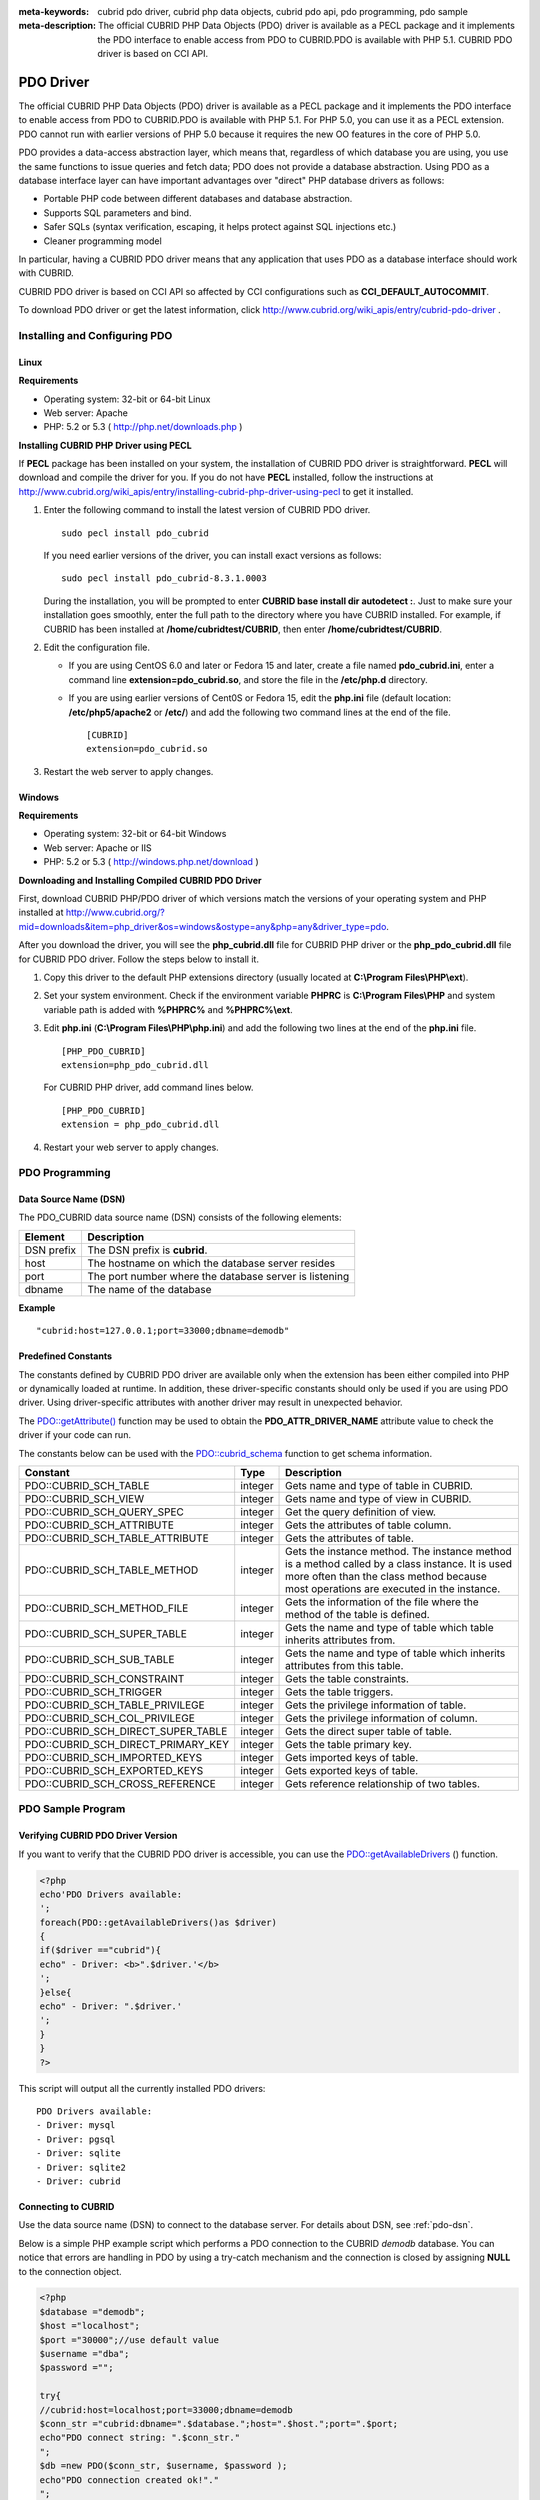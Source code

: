 
:meta-keywords: cubrid pdo driver, cubrid php data objects, cubrid pdo api, pdo programming, pdo sample
:meta-description: The official CUBRID PHP Data Objects (PDO) driver is available as a PECL package and it implements the PDO interface to enable access from PDO to CUBRID.PDO is available with PHP 5.1. CUBRID PDO driver is based on CCI API.

**********
PDO Driver
**********

The official CUBRID PHP Data Objects (PDO) driver is available as a PECL package and it implements the PDO interface to enable access from PDO to CUBRID.PDO is available with PHP 5.1. For PHP 5.0, you can use it as a PECL extension. PDO cannot run with earlier versions of PHP 5.0 because it requires the new OO features in the core of PHP 5.0.

PDO provides a data-access abstraction layer, which means that, regardless of which database you are using, you use the same functions to issue queries and fetch data; PDO does not provide a database abstraction. Using PDO as a database interface layer can have important advantages over "direct" PHP database drivers as follows:

*   Portable PHP code between different databases and database abstraction.
*   Supports SQL parameters and bind.
*   Safer SQLs (syntax verification, escaping, it helps protect against SQL injections etc.)
*   Cleaner programming model

In particular, having a CUBRID PDO driver means that any application that uses PDO as a database interface should work with CUBRID.

CUBRID PDO driver is based on CCI API so affected by CCI configurations such as **CCI_DEFAULT_AUTOCOMMIT**.

To download PDO driver or get the latest information, click http://www.cubrid.org/wiki_apis/entry/cubrid-pdo-driver .

Installing and Configuring PDO
==============================

Linux
-----

**Requirements**

*   Operating system: 32-bit or 64-bit Linux
*   Web server: Apache
*   PHP: 5.2 or 5.3 ( http://php.net/downloads.php )

**Installing CUBRID PHP Driver using PECL**

If **PECL** package has been installed on your system, the installation of CUBRID PDO driver is straightforward. **PECL** will download and compile the driver for you. If you do not have **PECL** installed, follow the instructions at http://www.cubrid.org/wiki_apis/entry/installing-cubrid-php-driver-using-pecl to get it installed.

#.  Enter the following command to install the latest version of CUBRID PDO driver. ::
    
        sudo pecl install pdo_cubrid
    
    If you need earlier versions of the driver, you can install exact versions as follows: ::
    
        sudo pecl install pdo_cubrid-8.3.1.0003
    
    During the installation, you will be prompted to enter **CUBRID base install dir autodetect :**. Just to make sure your installation goes smoothly, enter the full path to the directory where you have CUBRID installed. For example, if CUBRID has been installed at **/home/cubridtest/CUBRID**, then enter **/home/cubridtest/CUBRID**.
    
#.  Edit the configuration file.

    * If you are using CentOS 6.0 and later or Fedora 15 and later, create a file named **pdo_cubrid.ini**, enter a command line **extension=pdo_cubrid.so**, and store the file in the **/etc/php.d** directory.
    
    * If you are using earlier versions of Cent0S or Fedora 15, edit the **php.ini** file (default location: **/etc/php5/apache2** or **/etc/**) and add the following two command lines at the end of the file. ::
    
        [CUBRID]
        extension=pdo_cubrid.so

#. Restart the web server to apply changes.

Windows
-------

**Requirements**

*   Operating system: 32-bit or 64-bit Windows
*   Web server: Apache or IIS
*   PHP: 5.2 or 5.3 ( http://windows.php.net/download )

**Downloading and Installing Compiled CUBRID PDO Driver**

First, download CUBRID PHP/PDO driver of which versions match the versions of your operating system and PHP installed at http://www.cubrid.org/?mid=downloads&item=php_driver&os=windows&ostype=any&php=any&driver_type=pdo.

After you download the driver, you will see the **php_cubrid.dll** file for CUBRID PHP driver or the **php_pdo_cubrid.dll** file for CUBRID PDO driver. Follow the steps below to install it.

#.  Copy this driver to the default PHP extensions directory (usually located at **C:\\Program Files\\PHP\\ext**).

#.  Set your system environment. Check if the environment variable **PHPRC** is **C:\\Program Files\\PHP** and system variable path is added with **%PHPRC%** and **%PHPRC%\\ext**.

#.  Edit **php.ini** (**C:\\Program Files\\PHP\\php.ini**) and add the following two lines at the end of the **php.ini** file. 

    ::

        [PHP_PDO_CUBRID]
        extension=php_pdo_cubrid.dll

    For CUBRID PHP driver, add command lines below. 

    ::

        [PHP_PDO_CUBRID]
        extension = php_pdo_cubrid.dll

#.  Restart your web server to apply changes.

PDO Programming
===============

.. _pdo-dsn:

Data Source Name (DSN)
----------------------

The PDO_CUBRID data source name (DSN) consists of the following elements:

+-------------+--------------------------------------------------------+
| Element     | Description                                            |
+=============+========================================================+
| DSN prefix  | The DSN prefix is **cubrid**.                          |
+-------------+--------------------------------------------------------+
| host        | The hostname on which the database server resides      |
+-------------+--------------------------------------------------------+
| port        | The port number where the database server is listening |
+-------------+--------------------------------------------------------+
| dbname      | The name of the database                               |
+-------------+--------------------------------------------------------+

**Example** ::

    "cubrid:host=127.0.0.1;port=33000;dbname=demodb"

Predefined Constants
--------------------

The constants defined by CUBRID PDO driver are available only when the extension has been either compiled into PHP or dynamically loaded at runtime. In addition, these driver-specific constants should only be used if you are using PDO driver. Using driver-specific attributes with another driver may result in unexpected behavior.

The `PDO::getAttribute() <http://docs.php.net/manual/en/pdo.getattribute.php>`_ function may be used to obtain the **PDO_ATTR_DRIVER_NAME** attribute value to check the driver if your code can run.

The constants below can be used with the `PDO::cubrid_schema <http://www.php.net/manual/en/pdo.cubrid-schema.php>`_ function to get schema information.

+------------------------------------+----------+-----------------------------------------------------------------------------------------------------+
| Constant                           | Type     | Description                                                                                         |
+====================================+==========+=====================================================================================================+
| PDO::CUBRID_SCH_TABLE              | integer  | Gets name and type of table in CUBRID.                                                              |
+------------------------------------+----------+-----------------------------------------------------------------------------------------------------+
| PDO::CUBRID_SCH_VIEW               | integer  | Gets name and type of view in CUBRID.                                                               |
+------------------------------------+----------+-----------------------------------------------------------------------------------------------------+
| PDO::CUBRID_SCH_QUERY_SPEC         | integer  | Get the query definition of view.                                                                   |
+------------------------------------+----------+-----------------------------------------------------------------------------------------------------+
| PDO::CUBRID_SCH_ATTRIBUTE          | integer  | Gets the attributes of table column.                                                                |
+------------------------------------+----------+-----------------------------------------------------------------------------------------------------+
| PDO::CUBRID_SCH_TABLE_ATTRIBUTE    | integer  | Gets the attributes of table.                                                                       |
+------------------------------------+----------+-----------------------------------------------------------------------------------------------------+
| PDO::CUBRID_SCH_TABLE_METHOD       | integer  | Gets the instance method. The instance method is a method called by a class instance.               |
|                                    |          | It is used more often than the class method because most operations are executed in the instance.   |
+------------------------------------+----------+-----------------------------------------------------------------------------------------------------+
| PDO::CUBRID_SCH_METHOD_FILE        | integer  | Gets the information of the file where the method of the table is defined.                          |
+------------------------------------+----------+-----------------------------------------------------------------------------------------------------+
| PDO::CUBRID_SCH_SUPER_TABLE        | integer  | Gets the name and type of table which table inherits attributes from.                               |
+------------------------------------+----------+-----------------------------------------------------------------------------------------------------+
| PDO::CUBRID_SCH_SUB_TABLE          | integer  | Gets the name and type of table which inherits attributes from this table.                          |
+------------------------------------+----------+-----------------------------------------------------------------------------------------------------+
| PDO::CUBRID_SCH_CONSTRAINT         | integer  | Gets the table constraints.                                                                         |
+------------------------------------+----------+-----------------------------------------------------------------------------------------------------+
| PDO::CUBRID_SCH_TRIGGER            | integer  | Gets the table triggers.                                                                            |
+------------------------------------+----------+-----------------------------------------------------------------------------------------------------+
| PDO::CUBRID_SCH_TABLE_PRIVILEGE    | integer  | Gets the privilege information of table.                                                            |
+------------------------------------+----------+-----------------------------------------------------------------------------------------------------+
| PDO::CUBRID_SCH_COL_PRIVILEGE      | integer  | Gets the privilege information of column.                                                           |
+------------------------------------+----------+-----------------------------------------------------------------------------------------------------+
| PDO::CUBRID_SCH_DIRECT_SUPER_TABLE | integer  | Gets the direct super table of table.                                                               |
+------------------------------------+----------+-----------------------------------------------------------------------------------------------------+
| PDO::CUBRID_SCH_DIRECT_PRIMARY_KEY | integer  | Gets the table primary key.                                                                         |
+------------------------------------+----------+-----------------------------------------------------------------------------------------------------+
| PDO::CUBRID_SCH_IMPORTED_KEYS      | integer  | Gets imported keys of table.                                                                        |
+------------------------------------+----------+-----------------------------------------------------------------------------------------------------+
| PDO::CUBRID_SCH_EXPORTED_KEYS      | integer  | Gets exported keys of table.                                                                        |
+------------------------------------+----------+-----------------------------------------------------------------------------------------------------+
| PDO::CUBRID_SCH_CROSS_REFERENCE    | integer  | Gets reference relationship of two tables.                                                          |
+------------------------------------+----------+-----------------------------------------------------------------------------------------------------+

PDO Sample Program
==================

Verifying CUBRID PDO Driver Version
-----------------------------------

If you want to verify that the CUBRID PDO driver is accessible, you can use the `PDO::getAvailableDrivers <http://docs.php.net/manual/en/pdo.getavailabledrivers.php>`_ () function.

.. code-block:: php

    <?php
    echo'PDO Drivers available:
    ';
    foreach(PDO::getAvailableDrivers()as $driver)
    {
    if($driver =="cubrid"){
    echo" - Driver: <b>".$driver.'</b>
    ';
    }else{
    echo" - Driver: ".$driver.'
    ';
    }
    }
    ?>

This script will output all the currently installed PDO drivers: ::

    PDO Drivers available:
    - Driver: mysql
    - Driver: pgsql
    - Driver: sqlite
    - Driver: sqlite2
    - Driver: cubrid

Connecting to CUBRID
--------------------

Use the data source name (DSN) to connect to the database server. For details about DSN, see :ref:`pdo-dsn`.

Below is a simple PHP example script which performs a PDO connection to the CUBRID *demodb* database. You can notice that errors are handling in PDO by using a try-catch mechanism and the connection is closed by assigning **NULL** to the connection object.

.. code-block:: php

    <?php
    $database ="demodb";
    $host ="localhost";
    $port ="30000";//use default value
    $username ="dba";
    $password ="";
     
    try{
    //cubrid:host=localhost;port=33000;dbname=demodb
    $conn_str ="cubrid:dbname=".$database.";host=".$host.";port=".$port;
    echo"PDO connect string: ".$conn_str."
    ";
    $db =new PDO($conn_str, $username, $password );
    echo"PDO connection created ok!"."
    ";
    $db = null;//disconnect
    }catch(PDOException $e){
    echo"Error: ".$e->getMessage()."
    ";
    }
    ?>

If connection succeeds, the output of this script is as follows: ::

    PDO connect string: cubrid:dbname=demodb;host=localhost;port=30000
    PDO connection created ok!

Executing a SELECT Statement
----------------------------

In PDO, there is more than one way to execute SQL queries.

*   Using the `query <http://docs.php.net/manual/en/pdo.exec.php>`_ () function
*   Using prepared statements (see `prepare <http://docs.php.net/manual/en/pdo.prepare.php>`_ ()/ `execute <http://docs.php.net/manual/en/pdostatement.execute.php>`_ ()) functions)
*   Using the `exec <http://docs.php.net/manual/en/pdo.exec.php>`_ () function

The example script below shows the simplest one - using the `query <http://docs.php.net/manual/en/pdo.exec.php>`_ () function. You can retrieve the return values from the resultset (a PDOStatement object) by using the column names, like $rs["*column_name*"].

Note that when you use the `query <http://docs.php.net/manual/en/pdo.exec.php>`_ () function, you must ensure that the query code is properly escaped. For information about escaping, see `PDO::quote <http://www.php.net/manual/en/pdo.quote.php>`_ () function.

.. code-block:: php

    <?php
    include("_db_config.php");
    include("_db_connect.php");
     
    $sql ="SELECT * FROM code";
    echo"Executing SQL: <b>".$sql.'</b>
    ';
    echo'
    ';
     
    try{
    foreach($db->query($sql)as $row){
    echo $row['s_name'].' - '. $row['f_name'].'
    ';
    }
    }catch(PDOException $e){
    echo $e->getMessage();
    }
     
    $db = null;//disconnect
    ?>

The output of the script is as follows: ::

    Executing SQL: SELECT * FROM code
     
    X - Mixed
    W - Woman
    M - Man
    B - Bronze
    S - Silver
    G - Gold

Executing an UPDATE Statement
-----------------------------

The following example shows how to execute an UPDATE statement by using a prepared statement and parameters. You can use the `exec <http://docs.php.net/manual/en/pdo.exec.php>`_ () function as an alternative.

.. code-block:: php

    <?php
    include("_db_config.php");
    include("_db_connect.php");
     
    $s_name ='X';
    $f_name ='test';
    $sql ="UPDATE code SET f_name=:f_name WHERE s_name=:s_name";
     
    echo"Executing SQL: <b>".$sql.'</b>
    ';
    echo'
    ';
     
    echo":f_name: <b>".$f_name.'</b>
    ';
    echo'
    ';
    echo":s_name: <b>".$s_name.'</b>
    ';
    echo'
    ';
     
    $qe = $db->prepare($sql);
    $qe->execute(array(':s_name'=>$s_name,':f_name'=>$f_name));
     
    $sql ="SELECT * FROM code";
    echo"Executing SQL: <b>".$sql.'</b>
    ';
    echo'
    ';
     
    try{
    foreach($db->query($sql)as $row){
    echo $row['s_name'].' - '. $row['f_name'].'
    ';
    }
    }catch(PDOException $e){
    echo $e->getMessage();
    }
     
    $db = null;//disconnect
    ?>

The output of the script is as follows: ::

    Executing SQL: UPDATE code SET f_name=:f_name WHERE s_name=:s_name
     
    :f_name: test
     
    :s_name: X
     
    Executing SQL: SELECT * FROM code
     
    X - test
    W - Woman
    M - Man
    B - Bronze
    S - Silver
    G - Gold

Using prepare and bind
----------------------

Prepared statements are one of the major features offered by PDO and you can take following benefits by using them.

*   SQL prepared statements need to be parsed only once even if they are executed multiple times with different parameter values. Therefore, using a prepared statement minimizes the resources and ,in general, the prepared statements run faster.
*   It helps to prevent SQL injection attacks by eliminating the need to manually quote the parameters; however, if other parts of the SQL query are being built up with unescaped input, SQL injection is still possible.

The example script below shows how to retrieve data by using a prepared statement.

.. code-block:: php

    <?php
    include("_db_config.php");
    include("_db_connect.php");
     
    $sql ="SELECT * FROM code WHERE s_name NOT LIKE :s_name";
    echo"Executing SQL: <b>".$sql.'</b>
    ';
     
    $s_name ='xyz';
    echo":s_name: <b>".$s_name.'</b>
    ';
     
    echo'
    ';
     
    try{
    $stmt = $db->prepare($sql);
     
    $stmt->bindParam(':s_name', $s_name, PDO::PARAM_STR);
    $stmt->execute();
     
    $result = $stmt->fetchAll();
    foreach($result as $row)
    {
    echo $row['s_name'].' - '. $row['f_name'].'
    ';
    }
    }catch(PDOException $e){
    echo $e->getMessage();
    }
    echo'
    ';
     
    $sql ="SELECT * FROM code WHERE s_name NOT LIKE :s_name";
    echo"Executing SQL: <b>".$sql.'</b>
    ';
     
    $s_name ='X';
    echo":s_name: <b>".$s_name.'</b>
    ';
     
    echo'
    ';
     
    try{
    $stmt = $db->prepare($sql);
     
    $stmt->bindParam(':s_name', $s_name, PDO::PARAM_STR);
    $stmt->execute();
     
    $result = $stmt->fetchAll();
    foreach($result as $row)
    {
    echo $row['s_name'].' - '. $row['f_name'].'
    ';
    }
    $stmt->closeCursor();
    }catch(PDOException $e){
    echo $e->getMessage();
    }
    echo'
    ';
     
    $db = null;//disconnect
    ?>

The output of the script is as follows: ::

    Executing SQL: SELECT * FROM code WHERE s_name NOT LIKE :s_name
    :s_name: xyz
     
    X - Mixed
    W - Woman
    M - Man
    B - Bronze
    S - Silver
    G - Gold
     
    Executing SQL: SELECT * FROM code WHERE s_name NOT LIKE :s_name
    :s_name: X
     
    W - Woman
    M - Man
    B - Bronze
    S - Silver
    G - Gold

Using the PDO::getAttribute() Function
--------------------------------------

The `PDO::getAttribute <http://docs.php.net/manual/en/pdo.getattribute.php>`_ () function is very useful to retrieve the database connection attributes. For example,

*   Driver name
*   Database version
*   Auto-commit state
*   Error mode

Note that if you want to set attributes values (assuming that they are writable), you should use the `PDO::setAttribute <http://docs.php.net/manual/en/pdo.setattribute.php>`_ function.

The following example script shows how to retrieve the current versions of client and server by using the `PDO::getAttribute <http://docs.php.net/manual/en/pdo.getattribute.php>`_ () function.

.. code-block:: php

    <?php
    include("_db_config.php");
    include("_db_connect.php");
     
    echo"Driver name: <b>".$db->getAttribute(PDO::ATTR_DRIVER_NAME)."</b>";
    echo"
    ";
    echo"Client version: <b>".$db->getAttribute(PDO::ATTR_CLIENT_VERSION)."</b>";
    echo"
    ";
    echo"Server version: <b>".$db->getAttribute(PDO::ATTR_SERVER_VERSION)."</b>";
    echo"
    ";
     
    $db = null;//disconnect
    ?>

The output of the script is as follows: ::

    Driver name: cubrid
    Client version: 8.3.0
    Server version: 8.3.0.0337

CUBRID PDO Extensions
---------------------

In CUBRID, the PDO::cubrid_schema() function is offered as an extension; the function is used to retrieve the database schema and metadata information. Below is an example script that returns information about primary key for the *nation* table by using this function.

.. code-block:: php

    <?php
    include("_db_config.php");
    include("_db_connect.php");
    try{
    echo"Get PRIMARY KEY for table: <b>nation</b>:
     
    ";
    $pk_list = $db->cubrid_schema(PDO::CUBRID_SCH_PRIMARY_KEY,"nation");
    print_r($pk_list);
    }catch(PDOException $e){
    echo $e->getMessage();
    }
     
    $db = null;//disconnect
    ?>

The output of the script is as follows: ::

    Get PRIMARY KEY for table: nation:
    Array ( [0] => Array ( [CLASS_NAME] => nation [ATTR_NAME] => code [KEY_SEQ] => 1 [KEY_NAME] => pk_nation_code ) )

PDO API
=======

For more information about PHP Data Objects (PDO) API, see http://docs.php.net/manual/en/book.pdo.php. The API provided by CUBRID PDO driver is as follows:

For more information about CUBRID PDO API provides, see http://ftp.cubrid.org/CUBRID_Docs/Drivers/PDO/.

